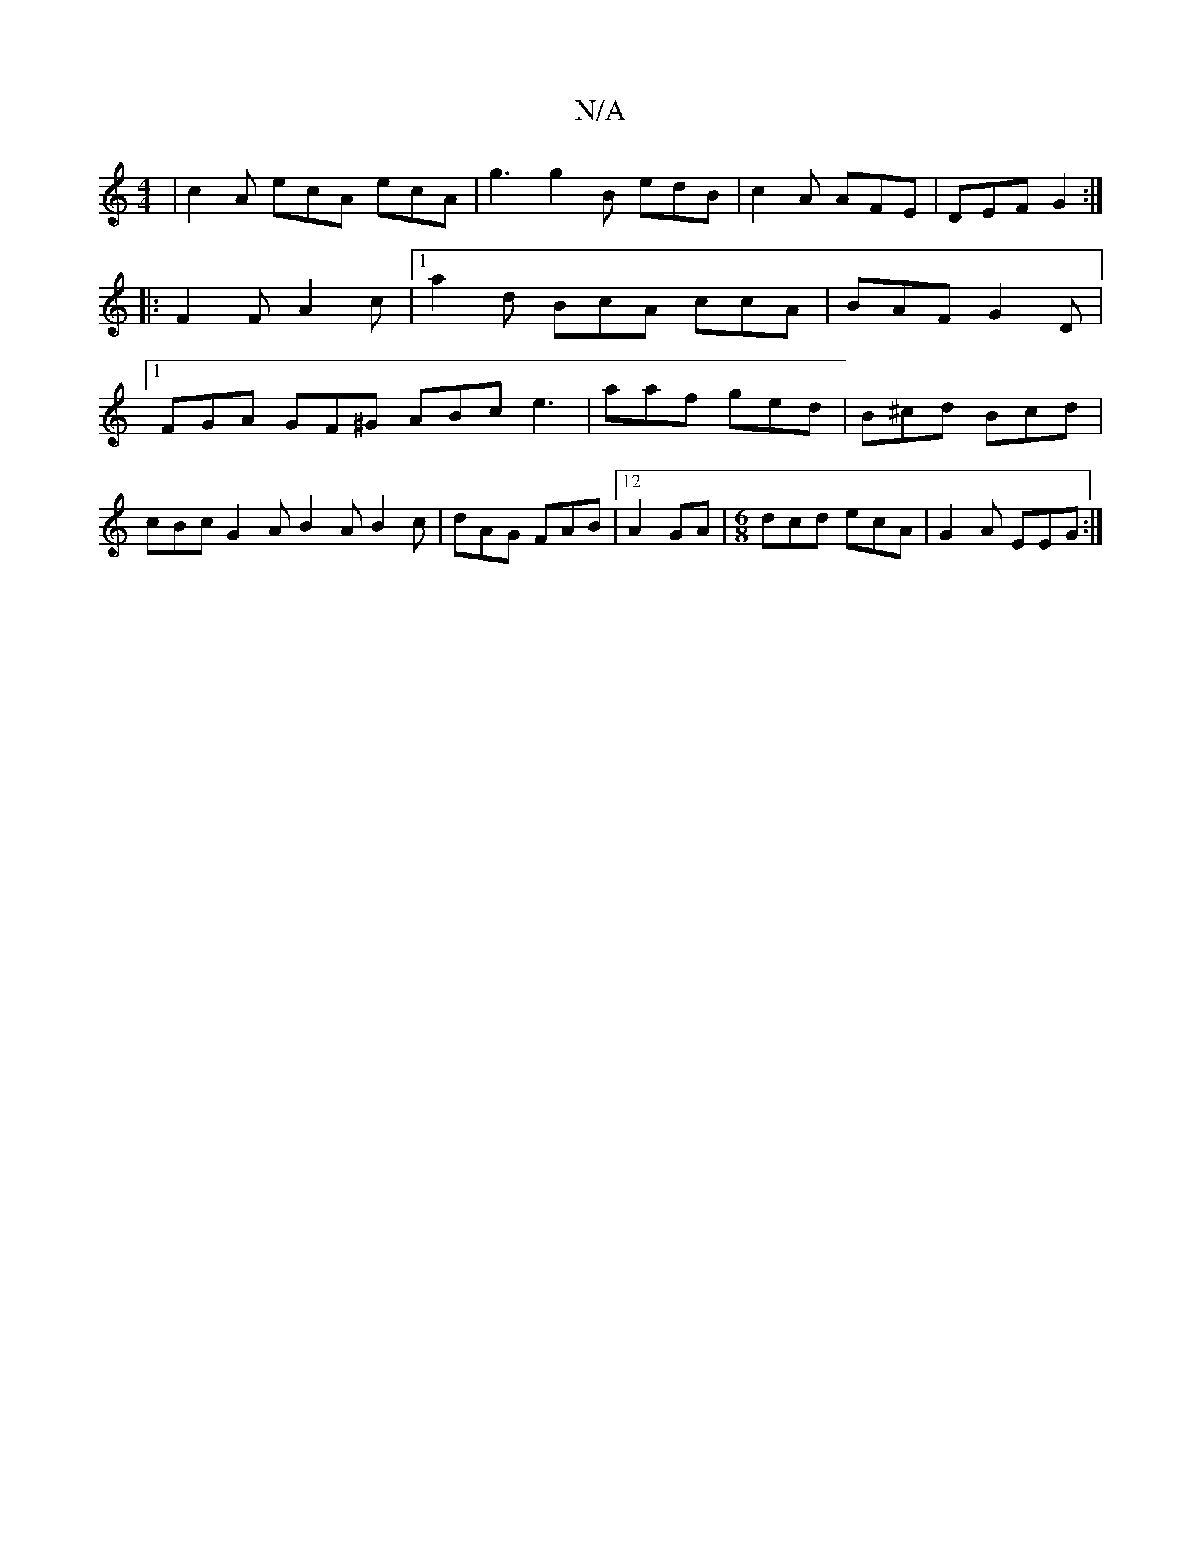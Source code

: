 X:1
T:N/A
M:4/4
R:N/A
K:Cmajor
 | c2 A ecA ecA |g3 g2B edB|c2A AFE|DEF G2:|
|:F2F A2c|1 a2d BcA ccA | BAF G2D |
[1 FGA GF^G ABc e3|aaf ged|B^cd Bcd|cBc G2A B2A B2c|dAG FAB|12 A2 GA|[M:6/8]dcd ecA|G2A EEG:|

|:AFE EFG|B2A eAG|ABG A2